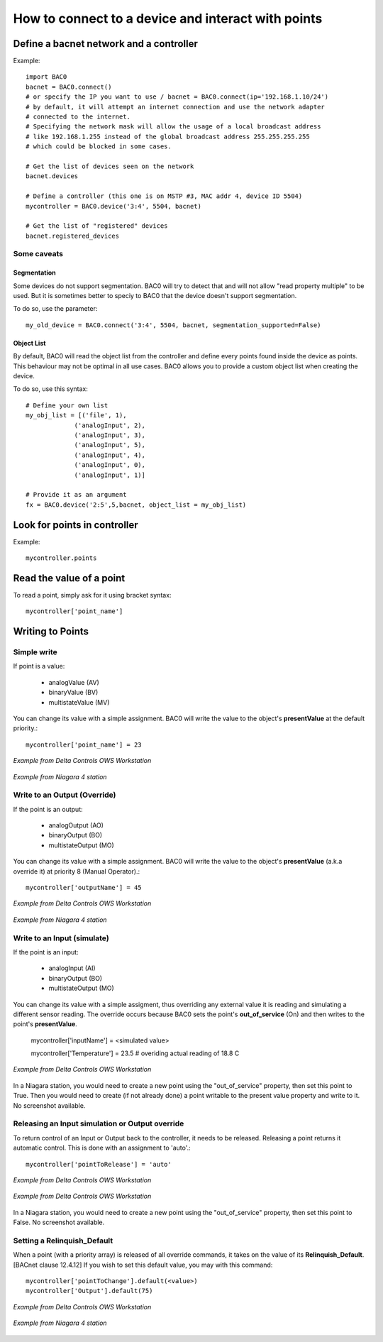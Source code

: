 How to connect to a device and interact with points
===================================================
Define a bacnet network and a controller
----------------------------------------
Example::

    import BAC0
    bacnet = BAC0.connect()
    # or specify the IP you want to use / bacnet = BAC0.connect(ip='192.168.1.10/24')
    # by default, it will attempt an internet connection and use the network adapter
    # connected to the internet.
    # Specifying the network mask will allow the usage of a local broadcast address
    # like 192.168.1.255 instead of the global broadcast address 255.255.255.255
    # which could be blocked in some cases.

    # Get the list of devices seen on the network
    bacnet.devices

    # Define a controller (this one is on MSTP #3, MAC addr 4, device ID 5504)    
    mycontroller = BAC0.device('3:4', 5504, bacnet)
    
    # Get the list of "registered" devices 
    bacnet.registered_devices
    

Some caveats
*************

Segmentation
.............

Some devices do not support segmentation. BAC0 will try to detect that and will
not allow "read property multiple" to be used. But it is sometimes better to 
speciy to BAC0 that the device doesn't support segmentation.

To do so, use the parameter::

    my_old_device = BAC0.connect('3:4', 5504, bacnet, segmentation_supported=False)
    
Object List
............

By default, BAC0 will read the object list from the controller and define every
points found inside the device as points. This behaviour may not be optimal in
all use cases. BAC0 allows you to provide a custom object list when creating the
device.

To do so, use this syntax::    

    # Define your own list
    my_obj_list = [('file', 1),
                 ('analogInput', 2),
                 ('analogInput', 3),
                 ('analogInput', 5),
                 ('analogInput', 4),
                 ('analogInput', 0),
                 ('analogInput', 1)]
    
    # Provide it as an argument               
    fx = BAC0.device('2:5',5,bacnet, object_list = my_obj_list)


Look for points in controller
-----------------------------

Example::

    mycontroller.points

Read the value of a point
--------------------------
To read a point, simply ask for it using bracket syntax::

    mycontroller['point_name']


Writing to Points
-----------------

Simple write
************
If point is a value:

    * analogValue (AV)
    * binaryValue (BV)
    * multistateValue (MV) 
    
You can change its value with a simple assignment.  BAC0 will write the value to the object's 
**presentValue** at the default priority.::

    mycontroller['point_name'] = 23 

.. figure:: images/AV_write.png
    :width: 400px
    :align: center
    :alt: Example from Delta Controls OWS Workstation
    :figclass: align-center
    
    *Example from Delta Controls OWS Workstation*
    

.. figure:: images/niagara_AV_Rel_set_fallback.png
    :width: 400px
    :align: center
    :alt: Example from Niagara 4 station
    :figclass: align-center
    
    *Example from Niagara 4 station*


Write to an Output (Override)
*****************************
If the point is an output:

    * analogOutput (AO) 
    * binaryOutput (BO) 
    * multistateOutput (MO)

You can change its value with a simple assignment.  BAC0 will write the value to the object's 
**presentValue** (a.k.a override it) at priority 8 (Manual Operator).::

    mycontroller['outputName'] = 45


.. figure:: images/AO_write.png
    :width: 400px
    :align: center
    :alt: Example from Delta Controls OWS Workstation
    :figclass: align-center
    
    *Example from Delta Controls OWS Workstation*
    
.. figure:: images/niagara_BO_Override.png
    :width: 400px
    :align: center
    :alt: Example from Niagara 4 station
    :figclass: align-center
    
    *Example from Niagara 4 station*

Write to an Input (simulate)
****************************
If the point is an input:

    * analogInput (AI) 
    * binaryOutput (BO) 
    * multistateOutput (MO) 

You can change its value with a simple assigment, thus overriding any external value it is 
reading and simulating a different sensor reading.  The override occurs because  
BAC0 sets the point's **out_of_service** (On) and then writes to the point's **presentValue**.
 
    mycontroller['inputName'] = <simulated value>

    mycontroller['Temperature'] = 23.5      # overiding actual reading of 18.8 C


.. figure:: images/AI_override.png
    :width: 400px
    :align: center
    :alt: Example from Delta Controls OWS Workstation
    :figclass: align-center
    
    *Example from Delta Controls OWS Workstation*


In a Niagara station, you would need to create a new point using the "out_of_service" 
property, then set this point to True. Then you would need to create 
(if not already done) a point writable to the present value property and write
to it. No screenshot available.

Releasing an Input simulation or Output override
*************************************************

To return control of an Input or Output back to the controller, it needs to be released.
Releasing a point returns it automatic control.  This is done with an assignment to 'auto'.::

    mycontroller['pointToRelease'] = 'auto'


.. figure:: images/AI_auto.png
    :width: 400px
    :align: center
    :alt: Example from Delta Controls OWS Workstation
    :figclass: align-center
    
    *Example from Delta Controls OWS Workstation*
    
.. figure:: images/AO_auto.png
    :width: 400px
    :align: center
    :alt: Example from Delta Controls OWS Workstation
    :figclass: align-center
    
    *Example from Delta Controls OWS Workstation*


In a Niagara station, you would need to create a new point using the "out_of_service" 
property, then set this point to False. No screenshot available.
    
Setting a Relinquish_Default
****************************
When a point (with a priority array) is released of all override commands, it takes on the value 
of its **Relinquish_Default**. [BACnet clause 12.4.12]  If you wish to set this default value, 
you may with this command::

    mycontroller['pointToChange'].default(<value>)
    mycontroller['Output'].default(75)


.. figure:: images/AO_set_default.png
    :width: 400px
    :align: center
    :alt: Example from Delta Controls OWS Workstation
    :figclass: align-center
    
    *Example from Delta Controls OWS Workstation*
    
.. figure:: images/niagara_relinquish_default.png
    :width: 400px
    :align: center
    :alt: Example from Niagara 4 station
    :figclass: align-center
    
    *Example from Niagara 4 station*
